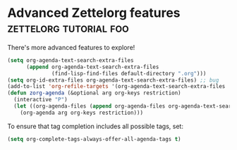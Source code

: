 * Advanced Zettelorg features                        :zettelorg:tutorial:foo:
:PROPERTIES:
:ID:       16a2419a-9838-44ae-abca-c385cb1f8db5
:END:

There's more advanced features to explore!

#+begin_src emacs-lisp
(setq org-agenda-text-search-extra-files
      (append org-agenda-text-search-extra-files
              (find-lisp-find-files default-directory ".org")))
(setq org-id-extra-files org-agenda-text-search-extra-files) ;; bug
(add-to-list 'org-refile-targets '(org-agenda-text-search-extra-files :maxlevel . 2))
(defun zorg-agenda (&optional arg org-keys restriction)
  (interactive "P")
  (let ((org-agenda-files (append org-agenda-files org-agenda-text-search-extra-files)))
    (org-agenda arg org-keys restriction)))
#+end_src

To ensure that tag completion includes all possible tags, set:
#+begin_src emacs-lisp
(setq org-complete-tags-always-offer-all-agenda-tags t)
#+end_src
